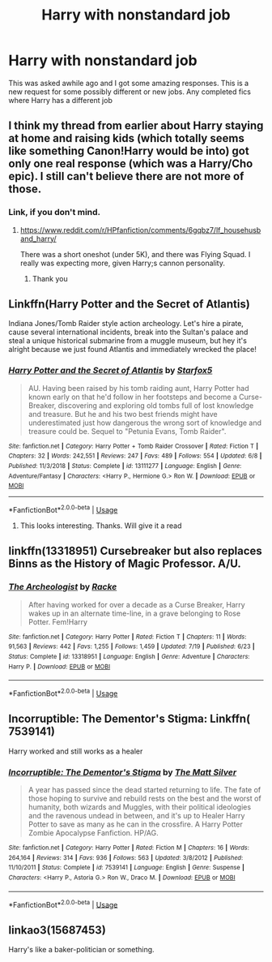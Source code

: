 #+TITLE: Harry with nonstandard job

* Harry with nonstandard job
:PROPERTIES:
:Author: MattHarding87
:Score: 5
:DateUnix: 1564499028.0
:DateShort: 2019-Jul-30
:FlairText: Request
:END:
This was asked awhile ago and I got some amazing responses. This is a new request for some possibly different or new jobs. Any completed fics where Harry has a different job


** I think my thread from earlier about Harry staying at home and raising kids (which totally seems like something Canon!Harry would be into) got only one real response (which was a Harry/Cho epic). I still can't believe there are not more of those.
:PROPERTIES:
:Author: StarDolph
:Score: 5
:DateUnix: 1564506531.0
:DateShort: 2019-Jul-30
:END:

*** Link, if you don't mind.
:PROPERTIES:
:Author: Ash_Lestrange
:Score: 2
:DateUnix: 1564507692.0
:DateShort: 2019-Jul-30
:END:

**** [[https://www.reddit.com/r/HPfanfiction/comments/6gqbz7/lf_househusband_harry/]]

There was a short oneshot (under 5K), and there was Flying Squad. I really was expecting more, given Harry;s cannon personality.
:PROPERTIES:
:Author: StarDolph
:Score: 2
:DateUnix: 1564510336.0
:DateShort: 2019-Jul-30
:END:

***** Thank you
:PROPERTIES:
:Author: Ash_Lestrange
:Score: 2
:DateUnix: 1564511271.0
:DateShort: 2019-Jul-30
:END:


** Linkffn(Harry Potter and the Secret of Atlantis)

Indiana Jones/Tomb Raider style action archeology. Let's hire a pirate, cause several international incidents, break into the Sultan's palace and steal a unique historical submarine from a muggle museum, but hey it's alright because we just found Atlantis and immediately wrecked the place!
:PROPERTIES:
:Author: 15_Redstones
:Score: 6
:DateUnix: 1564500056.0
:DateShort: 2019-Jul-30
:END:

*** [[https://www.fanfiction.net/s/13111277/1/][*/Harry Potter and the Secret of Atlantis/*]] by [[https://www.fanfiction.net/u/2548648/Starfox5][/Starfox5/]]

#+begin_quote
  AU. Having been raised by his tomb raiding aunt, Harry Potter had known early on that he'd follow in her footsteps and become a Curse-Breaker, discovering and exploring old tombs full of lost knowledge and treasure. But he and his two best friends might have underestimated just how dangerous the wrong sort of knowledge and treasure could be. Sequel to "Petunia Evans, Tomb Raider".
#+end_quote

^{/Site/:} ^{fanfiction.net} ^{*|*} ^{/Category/:} ^{Harry} ^{Potter} ^{+} ^{Tomb} ^{Raider} ^{Crossover} ^{*|*} ^{/Rated/:} ^{Fiction} ^{T} ^{*|*} ^{/Chapters/:} ^{32} ^{*|*} ^{/Words/:} ^{242,551} ^{*|*} ^{/Reviews/:} ^{247} ^{*|*} ^{/Favs/:} ^{489} ^{*|*} ^{/Follows/:} ^{554} ^{*|*} ^{/Updated/:} ^{6/8} ^{*|*} ^{/Published/:} ^{11/3/2018} ^{*|*} ^{/Status/:} ^{Complete} ^{*|*} ^{/id/:} ^{13111277} ^{*|*} ^{/Language/:} ^{English} ^{*|*} ^{/Genre/:} ^{Adventure/Fantasy} ^{*|*} ^{/Characters/:} ^{<Harry} ^{P.,} ^{Hermione} ^{G.>} ^{Ron} ^{W.} ^{*|*} ^{/Download/:} ^{[[http://www.ff2ebook.com/old/ffn-bot/index.php?id=13111277&source=ff&filetype=epub][EPUB]]} ^{or} ^{[[http://www.ff2ebook.com/old/ffn-bot/index.php?id=13111277&source=ff&filetype=mobi][MOBI]]}

--------------

*FanfictionBot*^{2.0.0-beta} | [[https://github.com/tusing/reddit-ffn-bot/wiki/Usage][Usage]]
:PROPERTIES:
:Author: FanfictionBot
:Score: 2
:DateUnix: 1564500068.0
:DateShort: 2019-Jul-30
:END:

**** This looks interesting. Thanks. Will give it a read
:PROPERTIES:
:Author: MattHarding87
:Score: 3
:DateUnix: 1564500263.0
:DateShort: 2019-Jul-30
:END:


** linkffn(13318951) Cursebreaker but also replaces Binns as the History of Magic Professor. A/U.
:PROPERTIES:
:Author: IlluminatedMoonlight
:Score: 1
:DateUnix: 1564528334.0
:DateShort: 2019-Jul-31
:END:

*** [[https://www.fanfiction.net/s/13318951/1/][*/The Archeologist/*]] by [[https://www.fanfiction.net/u/1890123/Racke][/Racke/]]

#+begin_quote
  After having worked for over a decade as a Curse Breaker, Harry wakes up in an alternate time-line, in a grave belonging to Rose Potter. Fem!Harry
#+end_quote

^{/Site/:} ^{fanfiction.net} ^{*|*} ^{/Category/:} ^{Harry} ^{Potter} ^{*|*} ^{/Rated/:} ^{Fiction} ^{T} ^{*|*} ^{/Chapters/:} ^{11} ^{*|*} ^{/Words/:} ^{91,563} ^{*|*} ^{/Reviews/:} ^{442} ^{*|*} ^{/Favs/:} ^{1,255} ^{*|*} ^{/Follows/:} ^{1,459} ^{*|*} ^{/Updated/:} ^{7/19} ^{*|*} ^{/Published/:} ^{6/23} ^{*|*} ^{/Status/:} ^{Complete} ^{*|*} ^{/id/:} ^{13318951} ^{*|*} ^{/Language/:} ^{English} ^{*|*} ^{/Genre/:} ^{Adventure} ^{*|*} ^{/Characters/:} ^{Harry} ^{P.} ^{*|*} ^{/Download/:} ^{[[http://www.ff2ebook.com/old/ffn-bot/index.php?id=13318951&source=ff&filetype=epub][EPUB]]} ^{or} ^{[[http://www.ff2ebook.com/old/ffn-bot/index.php?id=13318951&source=ff&filetype=mobi][MOBI]]}

--------------

*FanfictionBot*^{2.0.0-beta} | [[https://github.com/tusing/reddit-ffn-bot/wiki/Usage][Usage]]
:PROPERTIES:
:Author: FanfictionBot
:Score: 1
:DateUnix: 1564528342.0
:DateShort: 2019-Jul-31
:END:


** Incorruptible: The Dementor's Stigma: Linkffn( 7539141)

Harry worked and still works as a healer
:PROPERTIES:
:Author: flingerdinger
:Score: 1
:DateUnix: 1564568757.0
:DateShort: 2019-Jul-31
:END:

*** [[https://www.fanfiction.net/s/7539141/1/][*/Incorruptible: The Dementor's Stigma/*]] by [[https://www.fanfiction.net/u/1490083/The-Matt-Silver][/The Matt Silver/]]

#+begin_quote
  A year has passed since the dead started returning to life. The fate of those hoping to survive and rebuild rests on the best and the worst of humanity, both wizards and Muggles, with their political ideologies and the ravenous undead in between, and it's up to Healer Harry Potter to save as many as he can in the crossfire. A Harry Potter Zombie Apocalypse Fanfiction. HP/AG.
#+end_quote

^{/Site/:} ^{fanfiction.net} ^{*|*} ^{/Category/:} ^{Harry} ^{Potter} ^{*|*} ^{/Rated/:} ^{Fiction} ^{M} ^{*|*} ^{/Chapters/:} ^{16} ^{*|*} ^{/Words/:} ^{264,164} ^{*|*} ^{/Reviews/:} ^{314} ^{*|*} ^{/Favs/:} ^{936} ^{*|*} ^{/Follows/:} ^{563} ^{*|*} ^{/Updated/:} ^{3/8/2012} ^{*|*} ^{/Published/:} ^{11/10/2011} ^{*|*} ^{/Status/:} ^{Complete} ^{*|*} ^{/id/:} ^{7539141} ^{*|*} ^{/Language/:} ^{English} ^{*|*} ^{/Genre/:} ^{Suspense} ^{*|*} ^{/Characters/:} ^{<Harry} ^{P.,} ^{Astoria} ^{G.>} ^{Ron} ^{W.,} ^{Draco} ^{M.} ^{*|*} ^{/Download/:} ^{[[http://www.ff2ebook.com/old/ffn-bot/index.php?id=7539141&source=ff&filetype=epub][EPUB]]} ^{or} ^{[[http://www.ff2ebook.com/old/ffn-bot/index.php?id=7539141&source=ff&filetype=mobi][MOBI]]}

--------------

*FanfictionBot*^{2.0.0-beta} | [[https://github.com/tusing/reddit-ffn-bot/wiki/Usage][Usage]]
:PROPERTIES:
:Author: FanfictionBot
:Score: 1
:DateUnix: 1564568769.0
:DateShort: 2019-Jul-31
:END:


** linkao3(15687453)

Harry's like a baker-politician or something.
:PROPERTIES:
:Author: rek-lama
:Score: 1
:DateUnix: 1564583162.0
:DateShort: 2019-Jul-31
:END:
